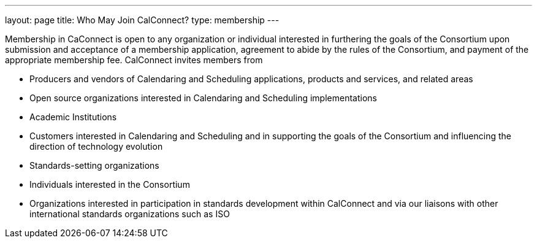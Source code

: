 ---
layout: page
title:  Who May Join CalConnect?
type: membership
---

Membership in CaConnect is open to any organization or individual
interested in furthering the goals of the Consortium upon submission and
acceptance of a membership application, agreement to abide by the rules
of the Consortium, and payment of the appropriate membership fee.
CalConnect invites members from

* Producers and vendors of Calendaring and Scheduling applications,
products and services, and related areas
* Open source organizations interested in Calendaring and Scheduling
implementations
* Academic Institutions
* Customers interested in Calendaring and Scheduling and in supporting
the goals of the Consortium and influencing the direction of technology
evolution
* Standards-setting organizations
* Individuals interested in the Consortium
* Organizations interested in participation in standards development
within CalConnect and via our liaisons with other international
standards organizations such as ISO